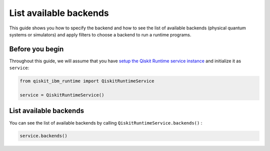 .. _how_to/list_available_backends:

=======================
List available backends
=======================

This guide shows you how to specify the backend and how to see the list of available backends (physical quantum systems or simulators) and apply filters to choose a backend to run a runtime programs.

Before you begin
----------------

Throughout this guide, we will assume that you have `setup the Qiskit Runtime service instance <https://qiskit.org/documentation/partners/qiskit_ibm_runtime/getting_started.html>`_ and initialize it as ``service``:

.. code-block::

    from qiskit_ibm_runtime import QiskitRuntimeService

    service = QiskitRuntimeService()


List available backends
-----------------------

You can see the list of available backends by calling ``QiskitRuntimeService.backends()`` :

.. code-block::

    service.backends()

